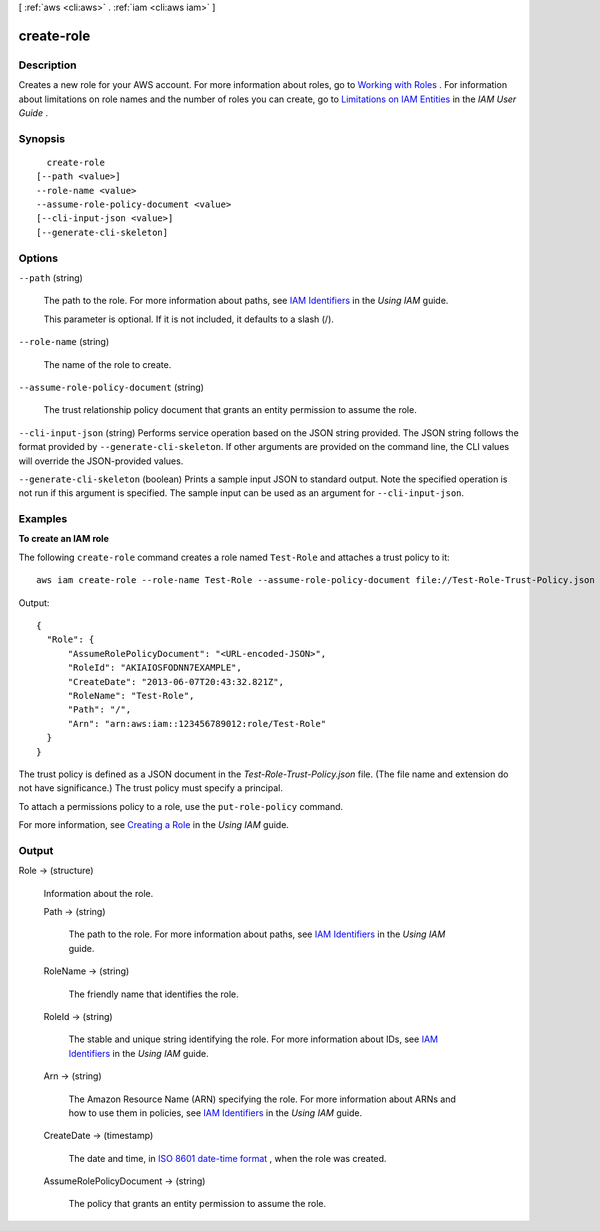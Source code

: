 [ :ref:`aws <cli:aws>` . :ref:`iam <cli:aws iam>` ]

.. _cli:aws iam create-role:


***********
create-role
***********



===========
Description
===========



Creates a new role for your AWS account. For more information about roles, go to `Working with Roles`_ . For information about limitations on role names and the number of roles you can create, go to `Limitations on IAM Entities`_ in the *IAM User Guide* . 



========
Synopsis
========

::

    create-role
  [--path <value>]
  --role-name <value>
  --assume-role-policy-document <value>
  [--cli-input-json <value>]
  [--generate-cli-skeleton]




=======
Options
=======

``--path`` (string)


  The path to the role. For more information about paths, see `IAM Identifiers`_ in the *Using IAM* guide. 

   

  This parameter is optional. If it is not included, it defaults to a slash (/).

  

``--role-name`` (string)


  The name of the role to create.

  

``--assume-role-policy-document`` (string)


  The trust relationship policy document that grants an entity permission to assume the role.

  

``--cli-input-json`` (string)
Performs service operation based on the JSON string provided. The JSON string follows the format provided by ``--generate-cli-skeleton``. If other arguments are provided on the command line, the CLI values will override the JSON-provided values.

``--generate-cli-skeleton`` (boolean)
Prints a sample input JSON to standard output. Note the specified operation is not run if this argument is specified. The sample input can be used as an argument for ``--cli-input-json``.



========
Examples
========

**To create an IAM role**

The following ``create-role`` command creates a role named ``Test-Role`` and attaches a trust policy to it::

  aws iam create-role --role-name Test-Role --assume-role-policy-document file://Test-Role-Trust-Policy.json

Output::

  {
    "Role": {
        "AssumeRolePolicyDocument": "<URL-encoded-JSON>",
        "RoleId": "AKIAIOSFODNN7EXAMPLE",
        "CreateDate": "2013-06-07T20:43:32.821Z",
        "RoleName": "Test-Role",
        "Path": "/",
        "Arn": "arn:aws:iam::123456789012:role/Test-Role"
    }
  }

The trust policy is defined as a JSON document in the *Test-Role-Trust-Policy.json* file. (The file name and extension do not have significance.) The trust policy must specify a principal.

To attach a permissions policy to a role, use the ``put-role-policy`` command.

For more information, see `Creating a Role`_ in the *Using IAM* guide.

.. _`Creating a Role`: http://docs.aws.amazon.com/IAM/latest/UserGuide/creating-role.html



======
Output
======

Role -> (structure)

  

  Information about the role.

  

  Path -> (string)

    

    The path to the role. For more information about paths, see `IAM Identifiers`_ in the *Using IAM* guide. 

    

    

  RoleName -> (string)

    

    The friendly name that identifies the role.

    

    

  RoleId -> (string)

    

    The stable and unique string identifying the role. For more information about IDs, see `IAM Identifiers`_ in the *Using IAM* guide. 

    

    

  Arn -> (string)

    

    The Amazon Resource Name (ARN) specifying the role. For more information about ARNs and how to use them in policies, see `IAM Identifiers`_ in the *Using IAM* guide. 

    

    

  CreateDate -> (timestamp)

    

    The date and time, in `ISO 8601 date-time format`_ , when the role was created.

    

    

  AssumeRolePolicyDocument -> (string)

    

    The policy that grants an entity permission to assume the role.

    

    

  



.. _ISO 8601 date-time format: http://www.iso.org/iso/iso8601
.. _Working with Roles: http://docs.aws.amazon.com/IAM/latest/UserGuide/WorkingWithRoles.html
.. _IAM Identifiers: http://docs.aws.amazon.com/IAM/latest/UserGuide/Using_Identifiers.html
.. _Limitations on IAM Entities: http://docs.aws.amazon.com/IAM/latest/UserGuide/LimitationsOnEntities.html
